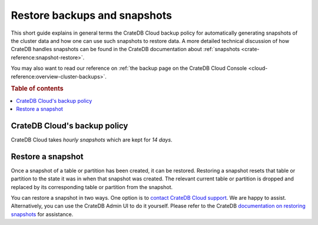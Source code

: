 .. _snapshot:

=============================
Restore backups and snapshots
=============================

This short guide explains in general terms the CrateDB Cloud backup policy for
automatically generating snapshots of the cluster data and how one can use such
snapshots to restore data. A more detailed technical discussion of how CrateDB
handles snapshots can be found in the CrateDB documentation about
:ref:`snapshots <crate-reference:snapshot-restore>`.

You may also want to read our reference on :ref:`the backup page on the CrateDB
Cloud Console <cloud-reference:overview-cluster-backups>`.

.. rubric:: Table of contents

.. contents::
   :local:


.. _snapshot-backup:

CrateDB Cloud's backup policy
=============================

CrateDB Cloud takes *hourly snapshots* which are kept for *14 days*.


.. _snapshot-restore:

Restore a snapshot
==================

Once a snapshot of a table or partition has been created, it can be restored.
Restoring a snapshot resets that table or partition to the state it was in when
that snapshot was created. The relevant current table or partition is dropped
and replaced by its corresponding table or partition from the snapshot.

You can restore a snapshot in two ways. One option is to `contact CrateDB Cloud
support`_. We are happy to assist. Alternatively, you can use the CrateDB Admin
UI to do it yourself. Please refer to the CrateDB `documentation on restoring
snapshots`_ for assistance.


.. _contact CrateDB Cloud support: support@crate.io
.. _documentation on restoring snapshots: https://crate.io/docs/crate/reference/en/4.6/sql/statements/restore-snapshot.html#sql-restore-snapshot
